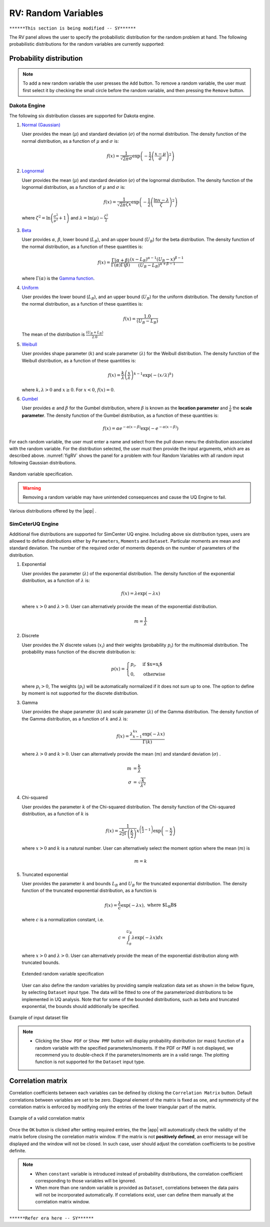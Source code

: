 RV: Random Variables
====================

``******This section is being modified -- SY******``

The RV panel allows the user to specify the probabilistic distribution for the random problem at hand. The following probabilistic distributions for the random variables are currently supported: 

Probability distribution
------------------------

.. note::

   To add a new random variable the user presses the ``Add`` button. To remove a random variable, the user must first select it by checking the small circle before the random variable, and then pressing the ``Remove`` button.


Dakota Engine
++++++++++++

The following six distribution classes are supported for Dakota engine.

1. `Normal (Gaussian) <https://dakota.sandia.gov//sites/default/files/docs/6.9/html-ref/variables-normal_uncertain.html>`_

   User provides the mean (:math:`\mu`) and standard deviation (:math:`\sigma`) of the normal distribution. The density function of the normal distribution, as a function of :math:`\mu` and :math:`\sigma` is:

   .. math::

      f(x) = \frac{1}{\sqrt{2 \pi} \sigma} \exp \left( -{\frac{1}{2} \left( \frac{x - \mu}{\sigma} \right)^2} \right)


2. `Lognormal <https://dakota.sandia.gov//sites/default/files/docs/6.9/html-ref/variables-lognormal_uncertain.html>`_


   User provides the mean (:math:`\mu`) and standard deviation (:math:`\sigma`) of the lognormal distribution. The density function of the lognormal distribution, as a function of :math:`\mu` and :math:`\sigma` is:

   .. math::

      f(x) = \frac{1}{\sqrt{2 \pi} \zeta x} \exp \left( -{\frac{1}{2} \left( \frac{\ln x - \lambda}{\zeta} \right)^2} \right)


  where :math:`\zeta^2 = \ln \left( \frac{\sigma^2}{\mu^2} + 1 \right)` and :math:`\lambda = \ln(\mu) - \frac{\zeta^2}{2}`


3. `Beta <https://dakota.sandia.gov//sites/default/files/docs/6.9/html-ref/variables-beta_uncertain.html>`_


   User provides :math:`\alpha`, :math:`\beta`, lower bound (:math:`L_B`), and an upper bound (:math:`U_B`) for the beta distribution. The density function of the normal distribution, as a function of these quantities is:

   .. math::

      f(x) = \frac{\Gamma(\alpha + \beta)}{\Gamma(\alpha)\Gamma(\beta)} \frac{(x - L_B)^{\alpha-1}(U_B-x)^{\beta-1}}{(U_B - L_B)^{\alpha + \beta - 1}}


   where :math:`\Gamma(\alpha)` is the `Gamma function <http://mathworld.wolfram.com/GammaFunction.html>`_.



4. `Uniform <https://dakota.sandia.gov//sites/default/files/docs/6.9/html-ref/variables-uniform_uncertain.html>`_


   User provides the lower bound (:math:`L_B`), and an upper bound (:math:`U_B`) for the uniform distribution. The density function of the normal distribution, as a function of these quantities is:

   .. math::

      f(x) = \frac{1.0}{(U_B - L_B)}

   The mean of the distribution is :math:`\frac{(U_B + L_B)}{2.0}`

5. `Weibull <https://dakota.sandia.gov//sites/default/files/docs/6.9/html-ref/variables-weibull_uncertain.html>`_


   User provides shape parameter (:math:`k`) and scale parameter (:math:`\lambda`)  for the Weibull distribution. The density function of the Weibull distribution, as a function of these quantities is:

   .. math::

      f(x) = \frac{k}{\lambda}\left(\frac{x}{\lambda}\right)^{k-1} \exp \left( -(x/\lambda)^{k} \right)

   where :math:`k,\lambda > 0` and :math:`x \geq 0`. For :math:`x<0`, :math:`f(x) = 0`.


6. `Gumbel <https://dakota.sandia.gov//sites/default/files/docs/6.9/html-ref/variables-gumbel_uncertain.html>`_


   User provides :math:`\alpha` and :math:`\beta` for the Gumbel distribution, where :math:`\beta` is known as the **location parameter** and :math:`\frac{1}{\alpha}` the **scale parameter**. The density function of the Gumbel distribution, as a function of these quantities is:

   .. math::
   
	f(x) = \alpha e^{-\alpha(x-\beta)} \exp(-e^{-\alpha(x-\beta)})


For each random variable, the user must enter a name and select from the pull down menu the distribution associated with the random variable. For the distribution selected, the user must then provide the input arguments, which are as described above. :numref:`figRV` shows the panel for a problem with four Random Variables with all random input following Gaussian distributions. 

.. _figRV:

.. figure:: figures/rv.png
   :align: center
   :figclass: align-center

   Random variable specification.


.. warning::

   Removing a random variable may have unintended consequences and cause the UQ Engine to fail. 

.. figure:: figures/rvplot.png
   :align: center
   :width: 800
   :figclass: align-center

   Various distributions offered by the |app| .


SimCeterUQ Engine
++++++++++++

Additional five distributions are supported for SimCenter UQ engine. Including above six distribution types, users are allowed to define distributions either by ``Parameters``, ``Moments`` and ``Dataset``. Particular moments are mean and standard deviation. The number of the required order of moments depends on the number of parameters of the distribution. 

1. Exponential

   User provides the parameter (:math:`\lambda`) of the exponential distribution. The density function of the exponential distribution, as a function of :math:`\lambda` is:

   .. math::

      f(x) = \lambda \exp(-\lambda x)

   where :math:`x>0` and :math:`\lambda>0`. User can alternatively provide the mean of the exponential distribution. 

   .. math::

		m = \frac{1}{\lambda}


2. Discrete 

   User provides the :math:`N` discrete values (:math:`x_i`) and their weights (probability :math:`p_i`) for the multinomial distribution. The probability mass function of the discrete distribution is:

   .. math::

      p(x)=\begin{cases}
   		 p_i, & \text{if $x=x_i$}\\
   	 	 0, & \text{otherwise}
      \end{cases}

   where :math:`p_i>0`, The weights (:math:`p_i`) will be automatically normalized if it does not sum up to one. The option to define by moment is not supported for the discrete distribution.

3. Gamma

   User provides the shape parameter (:math:`k`) and scale parameter (:math:`\lambda`) of the Gamma distribution. The density function of the Gamma distribution, as a function of :math:`k` and :math:`\lambda` is:

   .. math::

      f(x) = \frac{\lambda^kx^{k-1}\exp(-\lambda x)}{\Gamma(k)}

   where :math:`\lambda>0` and :math:`k>0`. User can alternatively provide the mean (:math:`m`) and standard deviation (:math:`\sigma`) . 

   .. math::

		m &= \frac{k}{\lambda} \\
		\sigma &= \sqrt{\frac{k}{\lambda^2}}

4. Chi-squared

   User provides the parameter :math:`k` of the Chi-squared distribution. The density function of the Chi-squared distribution, as a function of :math:`k` is

   .. math::

      f(x) = \frac{1}{2^{\frac{k}{2}}\Gamma\left(\frac{k}{2}\right)}x^{\left(\frac{k}{2}-1\right)} \exp\left(-\frac{x}{2}\right)

   where :math:`x>0` and :math:`k` is a natural number. User can alternatively select the moment option where the mean (:math:`m`) is 

   .. math::

		m = k

5. Truncated exponential

   User provides the parameter :math:`k` and bounds :math:`L_B` and :math:`U_B` for the truncated exponential distribution. The density function of the truncated exponential distribution, as a function is

   .. math::

      f(x) = \frac{\lambda}{c} \exp(-\lambda x), \text{  where $L_B<x<U_B$}

   where :math:`c` is a normalization constant, i.e.

   .. math::

      c = \int_{L_B}^{U_B} \lambda\exp(-\lambda x) dx

   where :math:`x>0` and :math:`\lambda>0`. User can alternatively provide the mean of the exponential distribution along with truncated bounds. 

   .. figure:: figures/rv5.png
    :align: center
    :width: 800
    :figclass: align-center

    Extended random variable specification
   
   User can also define the random variables by providing sample realization data set as shown in the below figure, by selecting ``Dataset`` input type. The data will be fitted to one of the parameterized distributions to be implemented in UQ analysis. Note that for some of the bounded distributions, such as beta and truncated exponential, the bounds should additionally be specified.  

.. _figRVdata

.. figure:: figures/rv3.png
    :align: center
    :width: 800
    :figclass: align-center

    Example of input dataset file


.. note::

   - Clicking the ``Show PDF`` or ``Show PMF`` button will display probability distribution (or mass) function of a random variable with the specified parameters/moments. If the PDF or PMF is not displayed, we recommend you to double-check if the parameters/moments are in a valid range. The plotting function is not supported for the ``Dataset`` input type. 


Correlation matrix
------------------------

Correlation coefficients between each variables can be defined by clicking the ``Correlation Matrix`` button. Default correlations between variables are set to be zero. Diagonal element of the matrix is fixed as one, and symmetricity of the correlation matrix is enforced by modifying only the entries of the lower triangular part of the matrix. 

.. figure:: figures/rv4.png
   :align: center
   :width: 800
   :figclass: align-center

   Example of a valid correlation matrix

Once the ``OK`` button is clicked after setting required entries, the the |app| will automatically check the validity of the matrix before closing the correlation matrix window. If the matrix is not **positively defined**, an error message will be displayed and the window will not be closed. In such case, user should adjust the correlation coefficients to be positive definite.

.. note::

   - When ``constant`` variable is introduced instead of probability distributions, the correlation coefficient corresponding to those variables will be ignored. 
   - When more than one random variable is provided as ``Dataset``, correlations between the data pairs will not be incorporated automatically. If correlations exist, user can define them manually at the correlation matrix window.

``******Refer era here -- SY******``


